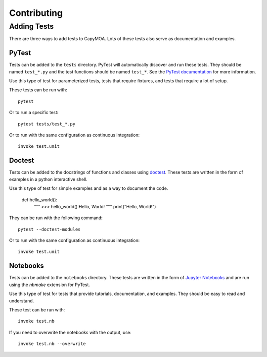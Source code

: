 Contributing
============

Adding Tests
------------

There are three ways to add tests to CapyMOA. Lots of these tests also serve as
documentation and examples.

PyTest
~~~~~~
Tests can be added to the ``tests`` directory. PyTest will automatically discover
and run these tests. They should be named ``test_*.py`` and the test functions
should be named ``test_*``. See the `PyTest documentation <https://docs.pytest.org>`_ 
for more information.

Use this type of test for parameterized tests, tests that require fixtures,
and tests that require a lot of setup.

These tests can be run with::
    
        pytest

Or to run a specific test::

        pytest tests/test_*.py

Or to run with the same configuration as continuous integration::

        invoke test.unit

Doctest
~~~~~~~
Tests can be added to the docstrings of functions and classes using 
`doctest <https://docs.python.org/3/library/doctest.html>`_. These tests
are written in the form of examples in a python interactive shell.

Use this type of test for simple examples and as a way to document the code.

    def hello_world():
        """
        >>> hello_world()
        Hello, World!
        """
        print("Hello, World!")

They can be run with the following command::

        pytest --doctest-modules

Or to run with the same configuration as continuous integration::

        invoke test.unit


Notebooks
~~~~~~~~~
Tests can be added to the ``notebooks`` directory. These tests are written in the form of
`Jupyter Notebooks <https://jupyter.org>`_ and are run using the `nbmake`
extension for PyTest.

Use this type of test for tests that provide tutorials, documentation, and
examples. They should be easy to read and understand.

These test can be run with::

    invoke test.nb

If you need to overwrite the notebooks with the output, use::

    invoke test.nb --overwrite



